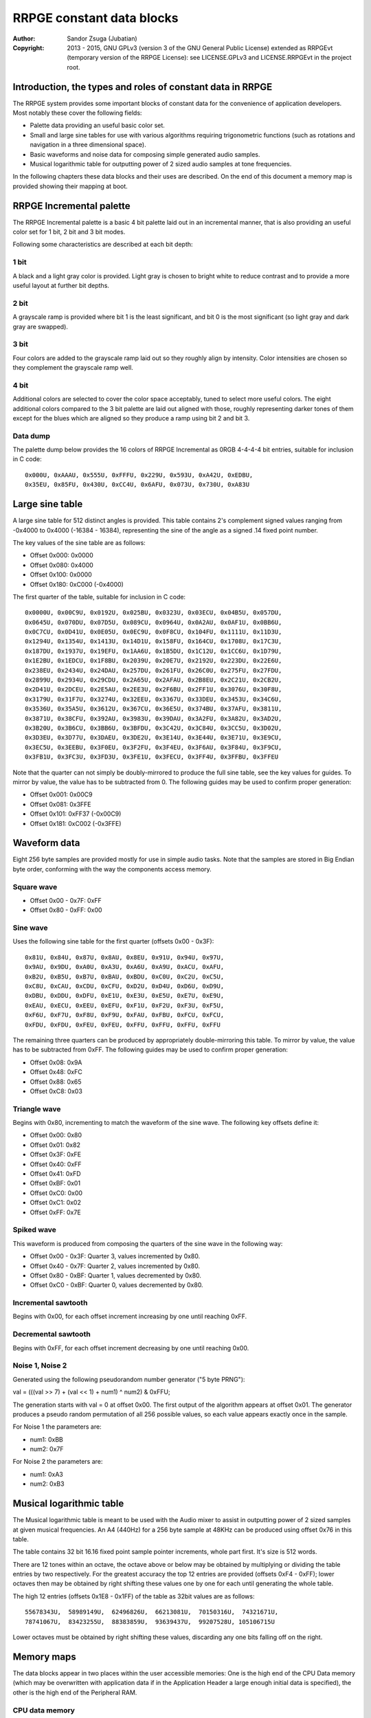 
RRPGE constant data blocks
==============================================================================

:Author:    Sandor Zsuga (Jubatian)
:Copyright: 2013 - 2015, GNU GPLv3 (version 3 of the GNU General Public
            License) extended as RRPGEvt (temporary version of the RRPGE
            License): see LICENSE.GPLv3 and LICENSE.RRPGEvt in the project
            root.




Introduction, the types and roles of constant data in RRPGE
------------------------------------------------------------------------------


The RRPGE system provides some important blocks of constant data for the
convenience of application developers. Most notably these cover the following
fields:

- Palette data providing an useful basic color set.

- Small and large sine tables for use with various algorithms requiring
  trigonometric functions (such as rotations and navigation in a three
  dimensional space).

- Basic waveforms and noise data for composing simple generated audio samples.

- Musical logarithmic table for outputting power of 2 sized audio samples at
  tone frequencies.

In the following chapters these data blocks and their uses are described. On
the end of this document a memory map is provided showing their mapping at
boot.




RRPGE Incremental palette
------------------------------------------------------------------------------


The RRPGE Incremental palette is a basic 4 bit palette laid out in an
incremental manner, that is also providing an useful color set for 1 bit,
2 bit and 3 bit modes.

Following some characteristics are described at each bit depth:


1 bit
^^^^^^^^^^^^^^^^^^^^^^^^^^^^^^

A black and a light gray color is provided. Light gray is chosen to bright
white to reduce contrast and to provide a more useful layout at further bit
depths.


2 bit
^^^^^^^^^^^^^^^^^^^^^^^^^^^^^^

A grayscale ramp is provided where bit 1 is the least significant, and bit 0
is the most significant (so light gray and dark gray are swapped).


3 bit
^^^^^^^^^^^^^^^^^^^^^^^^^^^^^^

Four colors are added to the grayscale ramp laid out so they roughly align by
intensity. Color intensities are chosen so they complement the grayscale ramp
well.


4 bit
^^^^^^^^^^^^^^^^^^^^^^^^^^^^^^

Additional colors are selected to cover the color space acceptably, tuned to
select more useful colors. The eight additional colors compared to the 3 bit
palette are laid out aligned with those, roughly representing darker tones of
them except for the blues which are aligned so they produce a ramp using bit 2
and bit 3.


Data dump
^^^^^^^^^^^^^^^^^^^^^^^^^^^^^^

The palette dump below provides the 16 colors of RRPGE Incremental as 0RGB
4-4-4-4 bit entries, suitable for inclusion in C code: ::

    0x000U, 0xAAAU, 0x555U, 0xFFFU, 0x229U, 0x593U, 0xA42U, 0xEDBU,
    0x35EU, 0x85FU, 0x430U, 0xCC4U, 0x6AFU, 0x073U, 0x730U, 0xA83U




Large sine table
------------------------------------------------------------------------------


A large sine table for 512 distinct angles is provided. This table contains
2's complement signed values ranging from -0x4000 to 0x4000 (-16384 - 16384),
representing the sine of the angle as a signed .14 fixed point number.

The key values of the sine table are as follows:

- Offset 0x000: 0x0000
- Offset 0x080: 0x4000
- Offset 0x100: 0x0000
- Offset 0x180: 0xC000 (-0x4000)

The first quarter of the table, suitable for inclusion in C code: ::

    0x0000U, 0x00C9U, 0x0192U, 0x025BU, 0x0323U, 0x03ECU, 0x04B5U, 0x057DU,
    0x0645U, 0x070DU, 0x07D5U, 0x089CU, 0x0964U, 0x0A2AU, 0x0AF1U, 0x0BB6U,
    0x0C7CU, 0x0D41U, 0x0E05U, 0x0EC9U, 0x0F8CU, 0x104FU, 0x1111U, 0x11D3U,
    0x1294U, 0x1354U, 0x1413U, 0x14D1U, 0x158FU, 0x164CU, 0x1708U, 0x17C3U,
    0x187DU, 0x1937U, 0x19EFU, 0x1AA6U, 0x1B5DU, 0x1C12U, 0x1CC6U, 0x1D79U,
    0x1E2BU, 0x1EDCU, 0x1F8BU, 0x2039U, 0x20E7U, 0x2192U, 0x223DU, 0x22E6U,
    0x238EU, 0x2434U, 0x24DAU, 0x257DU, 0x261FU, 0x26C0U, 0x275FU, 0x27FDU,
    0x2899U, 0x2934U, 0x29CDU, 0x2A65U, 0x2AFAU, 0x2B8EU, 0x2C21U, 0x2CB2U,
    0x2D41U, 0x2DCEU, 0x2E5AU, 0x2EE3U, 0x2F6BU, 0x2FF1U, 0x3076U, 0x30F8U,
    0x3179U, 0x31F7U, 0x3274U, 0x32EEU, 0x3367U, 0x33DEU, 0x3453U, 0x34C6U,
    0x3536U, 0x35A5U, 0x3612U, 0x367CU, 0x36E5U, 0x374BU, 0x37AFU, 0x3811U,
    0x3871U, 0x38CFU, 0x392AU, 0x3983U, 0x39DAU, 0x3A2FU, 0x3A82U, 0x3AD2U,
    0x3B20U, 0x3B6CU, 0x3BB6U, 0x3BFDU, 0x3C42U, 0x3C84U, 0x3CC5U, 0x3D02U,
    0x3D3EU, 0x3D77U, 0x3DAEU, 0x3DE2U, 0x3E14U, 0x3E44U, 0x3E71U, 0x3E9CU,
    0x3EC5U, 0x3EEBU, 0x3F0EU, 0x3F2FU, 0x3F4EU, 0x3F6AU, 0x3F84U, 0x3F9CU,
    0x3FB1U, 0x3FC3U, 0x3FD3U, 0x3FE1U, 0x3FECU, 0x3FF4U, 0x3FFBU, 0x3FFEU

Note that the quarter can not simply be doubly-mirrored to produce the full
sine table, see the key values for guides. To mirror by value, the value has
to be subtracted from 0. The following guides may be used to confirm proper
generation:

- Offset 0x001: 0x00C9
- Offset 0x081: 0x3FFE
- Offset 0x101: 0xFF37 (-0x00C9)
- Offset 0x181: 0xC002 (-0x3FFE)




Waveform data
------------------------------------------------------------------------------


Eight 256 byte samples are provided mostly for use in simple audio tasks. Note
that the samples are stored in Big Endian byte order, conforming with the way
the components access memory.


Square wave
^^^^^^^^^^^^^^^^^^^^^^^^^^^^^^

- Offset 0x00 - 0x7F: 0xFF
- Offset 0x80 - 0xFF: 0x00


Sine wave
^^^^^^^^^^^^^^^^^^^^^^^^^^^^^^

Uses the following sine table for the first quarter (offsets 0x00 - 0x3F): ::

    0x81U, 0x84U, 0x87U, 0x8AU, 0x8EU, 0x91U, 0x94U, 0x97U,
    0x9AU, 0x9DU, 0xA0U, 0xA3U, 0xA6U, 0xA9U, 0xACU, 0xAFU,
    0xB2U, 0xB5U, 0xB7U, 0xBAU, 0xBDU, 0xC0U, 0xC2U, 0xC5U,
    0xC8U, 0xCAU, 0xCDU, 0xCFU, 0xD2U, 0xD4U, 0xD6U, 0xD9U,
    0xDBU, 0xDDU, 0xDFU, 0xE1U, 0xE3U, 0xE5U, 0xE7U, 0xE9U,
    0xEAU, 0xECU, 0xEEU, 0xEFU, 0xF1U, 0xF2U, 0xF3U, 0xF5U,
    0xF6U, 0xF7U, 0xF8U, 0xF9U, 0xFAU, 0xFBU, 0xFCU, 0xFCU,
    0xFDU, 0xFDU, 0xFEU, 0xFEU, 0xFFU, 0xFFU, 0xFFU, 0xFFU

The remaining three quarters can be produced by appropriately double-mirroring
this table. To mirror by value, the value has to be subtracted from 0xFF. The
following guides may be used to confirm proper generation:

- Offset 0x08: 0x9A
- Offset 0x48: 0xFC
- Offset 0x88: 0x65
- Offset 0xC8: 0x03


Triangle wave
^^^^^^^^^^^^^^^^^^^^^^^^^^^^^^

Begins with 0x80, incrementing to match the waveform of the sine wave. The
following key offsets define it:

- Offset 0x00: 0x80
- Offset 0x01: 0x82
- Offset 0x3F: 0xFE
- Offset 0x40: 0xFF
- Offset 0x41: 0xFD
- Offset 0xBF: 0x01
- Offset 0xC0: 0x00
- Offset 0xC1: 0x02
- Offset 0xFF: 0x7E


Spiked wave
^^^^^^^^^^^^^^^^^^^^^^^^^^^^^^

This waveform is produced from composing the quarters of the sine wave in the
following way:

- Offset 0x00 - 0x3F: Quarter 3, values incremented by 0x80.
- Offset 0x40 - 0x7F: Quarter 2, values incremented by 0x80.
- Offset 0x80 - 0xBF: Quarter 1, values decremented by 0x80.
- Offset 0xC0 - 0xBF: Quarter 0, values decremented by 0x80.


Incremental sawtooth
^^^^^^^^^^^^^^^^^^^^^^^^^^^^^^

Begins with 0x00, for each offset increment increasing by one until reaching
0xFF.


Decremental sawtooth
^^^^^^^^^^^^^^^^^^^^^^^^^^^^^^

Begins with 0xFF, for each offset increment decreasing by one until reaching
0x00.


Noise 1, Noise 2
^^^^^^^^^^^^^^^^^^^^^^^^^^^^^^

Generated using the following pseudorandom number generator ("5 byte PRNG"):

val = (((val >> 7) + (val << 1) + num1) ^ num2) & 0xFFU;

The generation starts with val = 0 at offset 0x00. The first output of the
algorithm appears at offset 0x01. The generator produces a pseudo random
permutation of all 256 possible values, so each value appears exactly once in
the sample.

For Noise 1 the parameters are:

- num1: 0xBB
- num2: 0x7F

For Noise 2 the parameters are:

- num1: 0xA3
- num2: 0xB3




Musical logarithmic table
------------------------------------------------------------------------------


The Musical logarithmic table is meant to be used with the Audio mixer to
assist in outputting power of 2 sized samples at given musical frequencies. An
A4 (440Hz) for a 256 byte sample at 48KHz can be produced using offset 0x76 in
this table.

The table contains 32 bit 16.16 fixed point sample pointer increments, whole
part first. It's size is 512 words.

There are 12 tones within an octave, the octave above or below may be obtained
by multiplying or dividing the table entries by two respectively. For the
greatest accuracy the top 12 entries are provided (offsets 0xF4 - 0xFF); lower
octaves then may be obtained by right shifting these values one by one for
each until generating the whole table.

The high 12 entries (offsets 0x1E8 - 0x1FF) of the table as 32bit values are
as follows: ::

    55678343U,  58989149U,  62496826U,  66213081U,  70150316U,  74321671U,
    78741067U,  83423255U,  88383859U,  93639437U,  99207528U, 105106715U

Lower octaves must be obtained by right shifting these values, discarding any
one bits falling off on the right.




Memory maps
------------------------------------------------------------------------------


The data blocks appear in two places within the user accessible memories: One
is the high end of the CPU Data memory (which may be overwritten with
application data if in the Application Header a large enough initial data is
specified), the other is the high end of the Peripheral RAM.


CPU data memory
^^^^^^^^^^^^^^^^^^^^^^^^^^^^^^

+--------+-------------------------------------------------------------------+
| Range  | Description                                                       |
+========+===================================================================+
| 0xF800 |                                                                   |
| \-     | Musical logarithmic table.                                        |
| 0xF9FF |                                                                   |
+--------+-------------------------------------------------------------------+
| 0xFA00 |                                                                   |
| \-     | RRPGE Incremental palette.                                        |
| 0xFA0F |                                                                   |
+--------+-------------------------------------------------------------------+
| 0xFA10 |                                                                   |
| \-     | Zero.                                                             |
| 0xFAFF |                                                                   |
+--------+-------------------------------------------------------------------+
| 0xFB00 |                                                                   |
| \-     | User Library data (see "userlib/ulboot.rst").                     |
| 0xFDFF |                                                                   |
+--------+-------------------------------------------------------------------+
| 0xFE00 |                                                                   |
| \-     | Large sine table.                                                 |
| 0xFFFF |                                                                   |
+--------+-------------------------------------------------------------------+


Peripheral RAM
^^^^^^^^^^^^^^^^^^^^^^^^^^^^^^

In the Peripheral RAM the offsets specified are within the highest 64 KCell
bank, as 32 bit offsets. That is the base of these offsets is 0xF0000.

+--------+-------------------------------------------------------------------+
| Range  | Description                                                       |
+========+===================================================================+
| 0xFE00 |                                                                   |
| \-     | Square wave.                                                      |
| 0xFE3F |                                                                   |
+--------+-------------------------------------------------------------------+
| 0xFE40 |                                                                   |
| \-     | Sine wave.                                                        |
| 0xFE7F |                                                                   |
+--------+-------------------------------------------------------------------+
| 0xFE80 |                                                                   |
| \-     | Triangle wave.                                                    |
| 0xFEBF |                                                                   |
+--------+-------------------------------------------------------------------+
| 0xFEC0 |                                                                   |
| \-     | Spiked wave.                                                      |
| 0xFEFF |                                                                   |
+--------+-------------------------------------------------------------------+
| 0xFF00 |                                                                   |
| \-     | Incremental sawtooth.                                             |
| 0xFF3F |                                                                   |
+--------+-------------------------------------------------------------------+
| 0xFF40 |                                                                   |
| \-     | Decremental sawtooth.                                             |
| 0xFF7F |                                                                   |
+--------+-------------------------------------------------------------------+
| 0xFF80 |                                                                   |
| \-     | Noise 1.                                                          |
| 0xFFBF |                                                                   |
+--------+-------------------------------------------------------------------+
| 0xFFC0 |                                                                   |
| \-     | Noise 2.                                                          |
| 0xFFFF |                                                                   |
+--------+-------------------------------------------------------------------+
